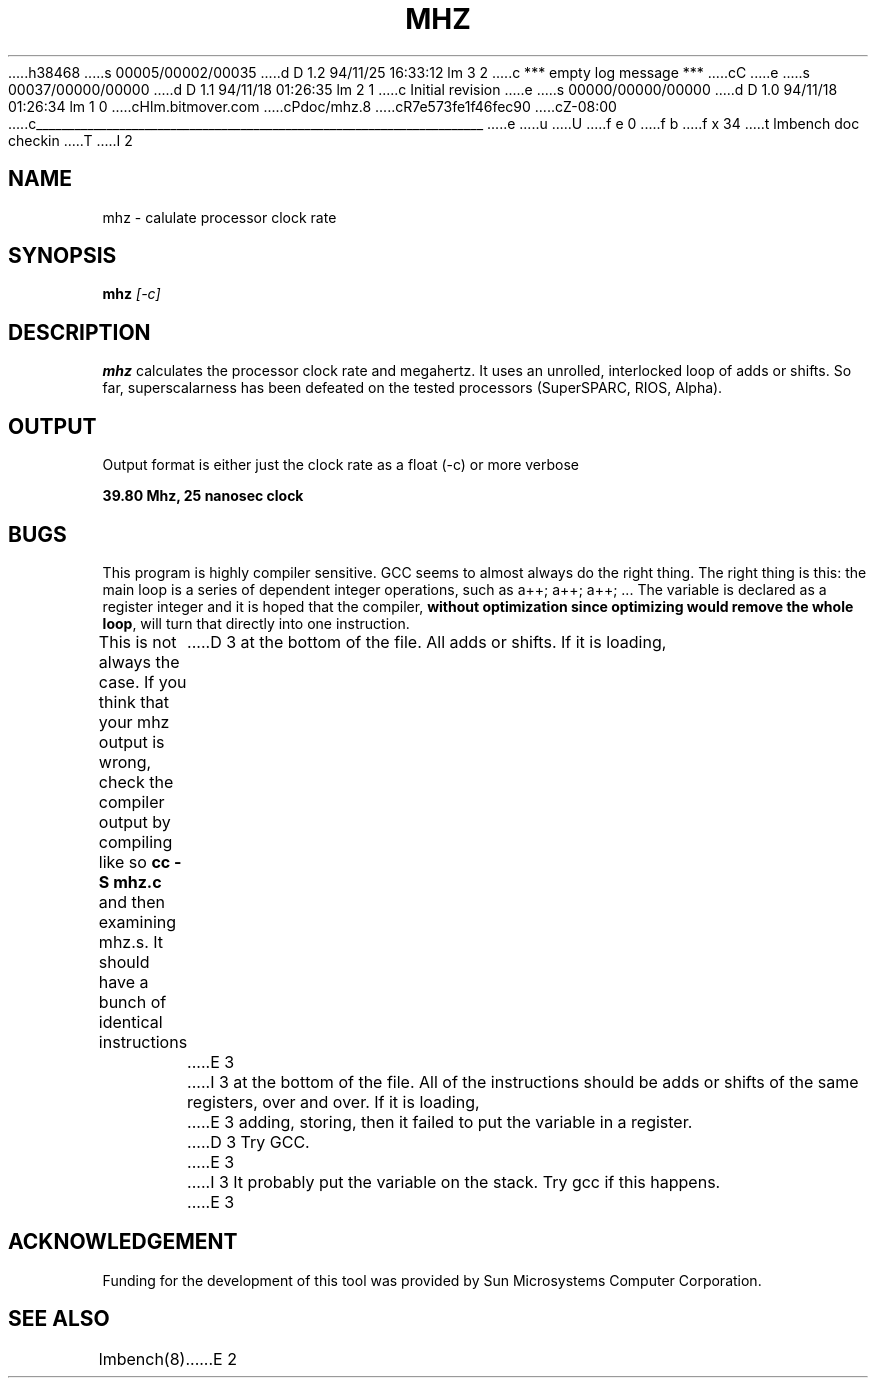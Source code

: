 h38468
s 00005/00002/00035
d D 1.2 94/11/25 16:33:12 lm 3 2
c *** empty log message ***
cC
e
s 00037/00000/00000
d D 1.1 94/11/18 01:26:35 lm 2 1
c Initial revision
e
s 00000/00000/00000
d D 1.0 94/11/18 01:26:34 lm 1 0
cHlm.bitmover.com
cPdoc/mhz.8
cR7e573fe1f46fec90
cZ-08:00
c______________________________________________________________________
e
u
U
f e 0
f b
f x 34
t
lmbench doc checkin
T
I 2
.\" $Id$
.TH MHZ 8 "$Date$" "(c)1994 Larry McVoy" "LMBENCH"
.SH NAME
mhz \- calulate processor clock rate
.SH SYNOPSIS
.B mhz
.I [-c]
.SH DESCRIPTION
.B mhz
calculates the processor clock rate and megahertz.  It uses an
unrolled, interlocked loop of adds or shifts.  So far, superscalarness
has been defeated on the tested processors (SuperSPARC, RIOS, Alpha).
.SH OUTPUT
Output format is either just the clock rate as a float (-c) or more verbose
.sp
.ft CB
39.80 Mhz, 25 nanosec clock
.ft
.SH BUGS
This program is highly compiler sensitive.  GCC seems to almost always do
the right thing.  The right thing is this: the main loop is a series of
dependent integer operations, such as \f(CWa++; a++; a++; ...\fP
The variable is declared as a register integer and it is hoped that the
compiler, \fBwithout optimization since optimizing would remove the whole
loop\fP, will turn that directly into one instruction.
.LP
This is not always the case.  If you think that your mhz output is wrong,
check the compiler output by compiling like so \f(CBcc -S mhz.c\fP and
then examining mhz.s.  It should have a bunch of identical instructions
D 3
at the bottom of the file.  All adds or shifts.  If it is loading,
E 3
I 3
at the bottom of the file.  All of the instructions should be
adds or shifts of the same registers, over and over.
If it is loading,
E 3
adding, storing, then it failed to put the variable in a register.
D 3
Try GCC.
E 3
I 3
It probably put the variable on the stack.
Try gcc if this happens.
E 3
.SH ACKNOWLEDGEMENT
Funding for the development of
this tool was provided by Sun Microsystems Computer Corporation.
.SH "SEE ALSO"
lmbench(8).
E 2
